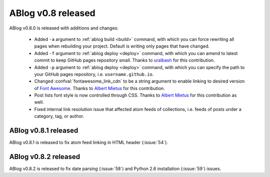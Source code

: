 ABlog v0.8 released
===================

.. post:: Oct 12, 2015
   :author: Ahmet
   :category: Release
   :location: SF


ABlog v0.8.0 is released with additions and changes:

  * Added ``-a`` argument to :ref:`ablog build <build>` command, with which
    you can force rewriting all pages when rebuilding your project. Default is
    writing only pages that have changed.

  * Added ``-f`` argument to :ref:`ablog deploy <deploy>` command, with which
    you can amend to latest commit to keep GitHub pages repository small.
    Thanks to `uralbash`_ for this contribution.

  * Added ``-p`` argument to :ref:`ablog deploy <deploy>` command, with which
    you can specify the path to your GitHub pages repository, i.e.
    ``username.github.io``.

  * Changed :confval:`fontawesome_link_cdn` to be a string argument to enable
    linking to desired version of `Font Awesome`_. Thanks to `Albert Mietus`_
    for this contribution.

  * Post lists font style is now controlled through CSS. Thanks to
    `Albert Mietus`_ for this contribution as well.

  * Fixed internal link resolution issue that affected atom feeds of
    collections, i.e. feeds of posts under a category, tag, or author.

.. _Font Awesome: https://fortawesome.github.io/Font-Awesome/
.. _Albert Mietus: https://github.com/AlbertMietus
.. _uralbash: https://github.com/uralbash



ABlog v0.8.1 released
---------------------

.. post:: Oct 24, 2015
   :author: Ahmet
   :category: Release
   :location: SF

ABlog v0.8.1 is released to fix atom feed linking in HTML header (:issue:`54`).



ABlog v0.8.2 released
---------------------

.. post:: Jan 6, 2016
   :author: Ahmet
   :category: Release
   :location: SF

ABlog v0.8.2 is released to fix date parsing (:issue:`58`) and Python 2.6
installation (:issue:`59`) issues.
